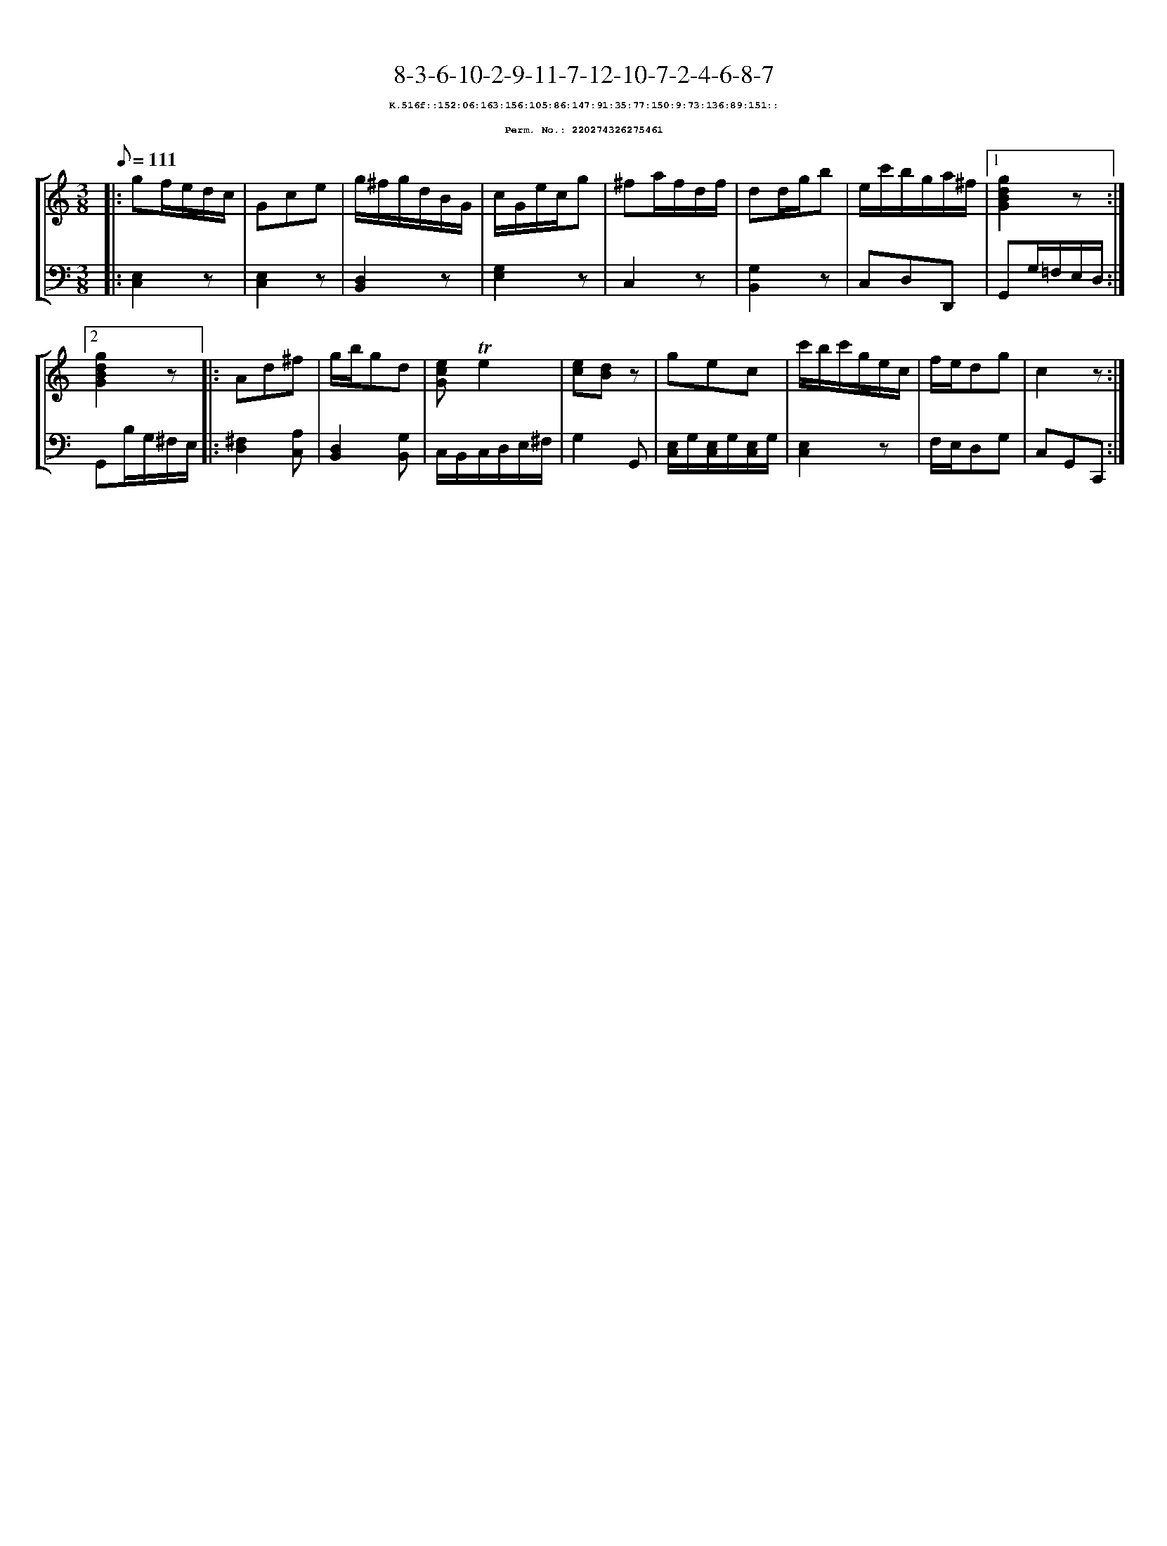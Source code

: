 %%scale 0.65
%%pagewidth 21.10cm
%%bgcolor white
%%topspace 0
%%composerspace 0
%%leftmargin 0.80cm
%%rightmargin 0.80cm
X:220274326275461
T:8-3-6-10-2-9-11-7-12-10-7-2-4-6-8-7
%%setfont-1 Courier-Bold 8
T:$1K.516f::152:06:163:156:105:86:147:91:35:77:150:9:73:136:89:151::$0
T:$1Perm. No.: 220274326275461$0
M:3/8
L:1/8
Q:1/8=111
%%staves [1 2]
V:1 clef=treble
V:2 clef=bass
K:C
%1
[V:1]|: gf/e/d/c/ |\
[V:2]|: [E,2C,2]z |\
%2
[V:1] Gce |\
[V:2] [E,2C,2]z |\
%3
[V:1] g/^f/g/d/B/G/ |\
[V:2] [D,2B,,2]z |\
%4
[V:1] c/G/e/c/g |\
[V:2] [G,2E,2]z |\
%5
[V:1] ^fa/f/d/f/ |\
[V:2] C,2z |\
%6
[V:1] dd/g/b |\
[V:2] [G,2B,,2]z |\
%7
[V:1] e/c'/b/g/a/^f/ \
[V:2] C,D,D,, \
%8a
[V:1]|1 [g2d2B2G2]z :|2
[V:2]|1 G,,G,/=F,/E,/D,/ :|2
%8b
[V:1] [g2d2B2G2]z |:\
[V:2] G,,B,/G,/^F,/E,/ |:\
%9
[V:1] Ad^f |\
[V:2] [^F,2D,2][A,C,] |\
%10
[V:1] g/b/gd |\
[V:2] [D,2B,,2][G,B,,] |\
%11
[V:1] [ecG]!trill!e2 |\
[V:2] C,/B,,/C,/D,/E,/^F,/ |\
%12
[V:1] [ec][dB]z |\
[V:2] G,2G,, |\
%13
[V:1] gec |\
[V:2] [E,/C,/]G,/[E,/C,/]G,/[E,/C,/]G,/ |\
%14
[V:1] c'/b/c'/g/e/c/ |\
[V:2] [E,2C,2]z |\
%15
[V:1] f/e/dg |\
[V:2] F,/E,/D,G, |\
%16
[V:1] c2z :|]
[V:2] C,G,,C,, :|]
